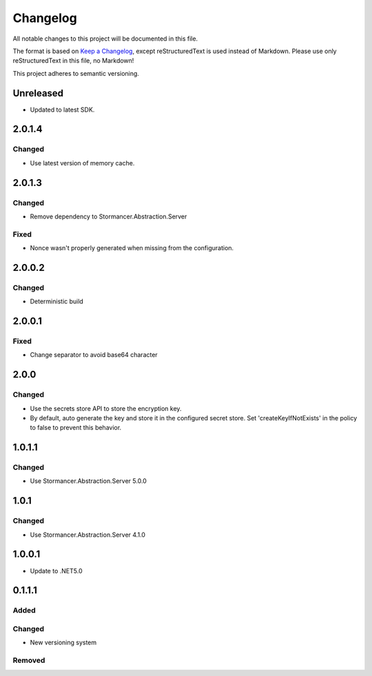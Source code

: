 ﻿=========
Changelog
=========

All notable changes to this project will be documented in this file.

The format is based on `Keep a Changelog <https://keepachangelog.com/en/1.0.0/>`_, except reStructuredText is used instead of Markdown.
Please use only reStructuredText in this file, no Markdown!

This project adheres to semantic versioning.

Unreleased
----------
- Updated to latest SDK.

2.0.1.4
-------
Changed
*******
- Use latest version of memory cache.

2.0.1.3
----------
Changed
*******
- Remove dependency to Stormancer.Abstraction.Server
Fixed
*****
- Nonce wasn't properly generated when missing from the configuration.

2.0.0.2
-------
Changed
*******
- Deterministic build

2.0.0.1
-------
Fixed
*****
- Change separator to avoid base64 character

2.0.0
-----
Changed
*******
- Use the secrets store API to store the encryption key.
- By default, auto generate the key and store it in the configured secret store. Set 'createKeyIfNotExists' in the policy to false to prevent this behavior.

1.0.1.1
-------
Changed
*******
- Use Stormancer.Abstraction.Server 5.0.0

1.0.1
-----
Changed
*******
- Use Stormancer.Abstraction.Server 4.1.0

1.0.0.1
----------
- Update to .NET5.0

0.1.1.1
-------
Added
*****

Changed
*******
- New versioning system

Removed
*******

